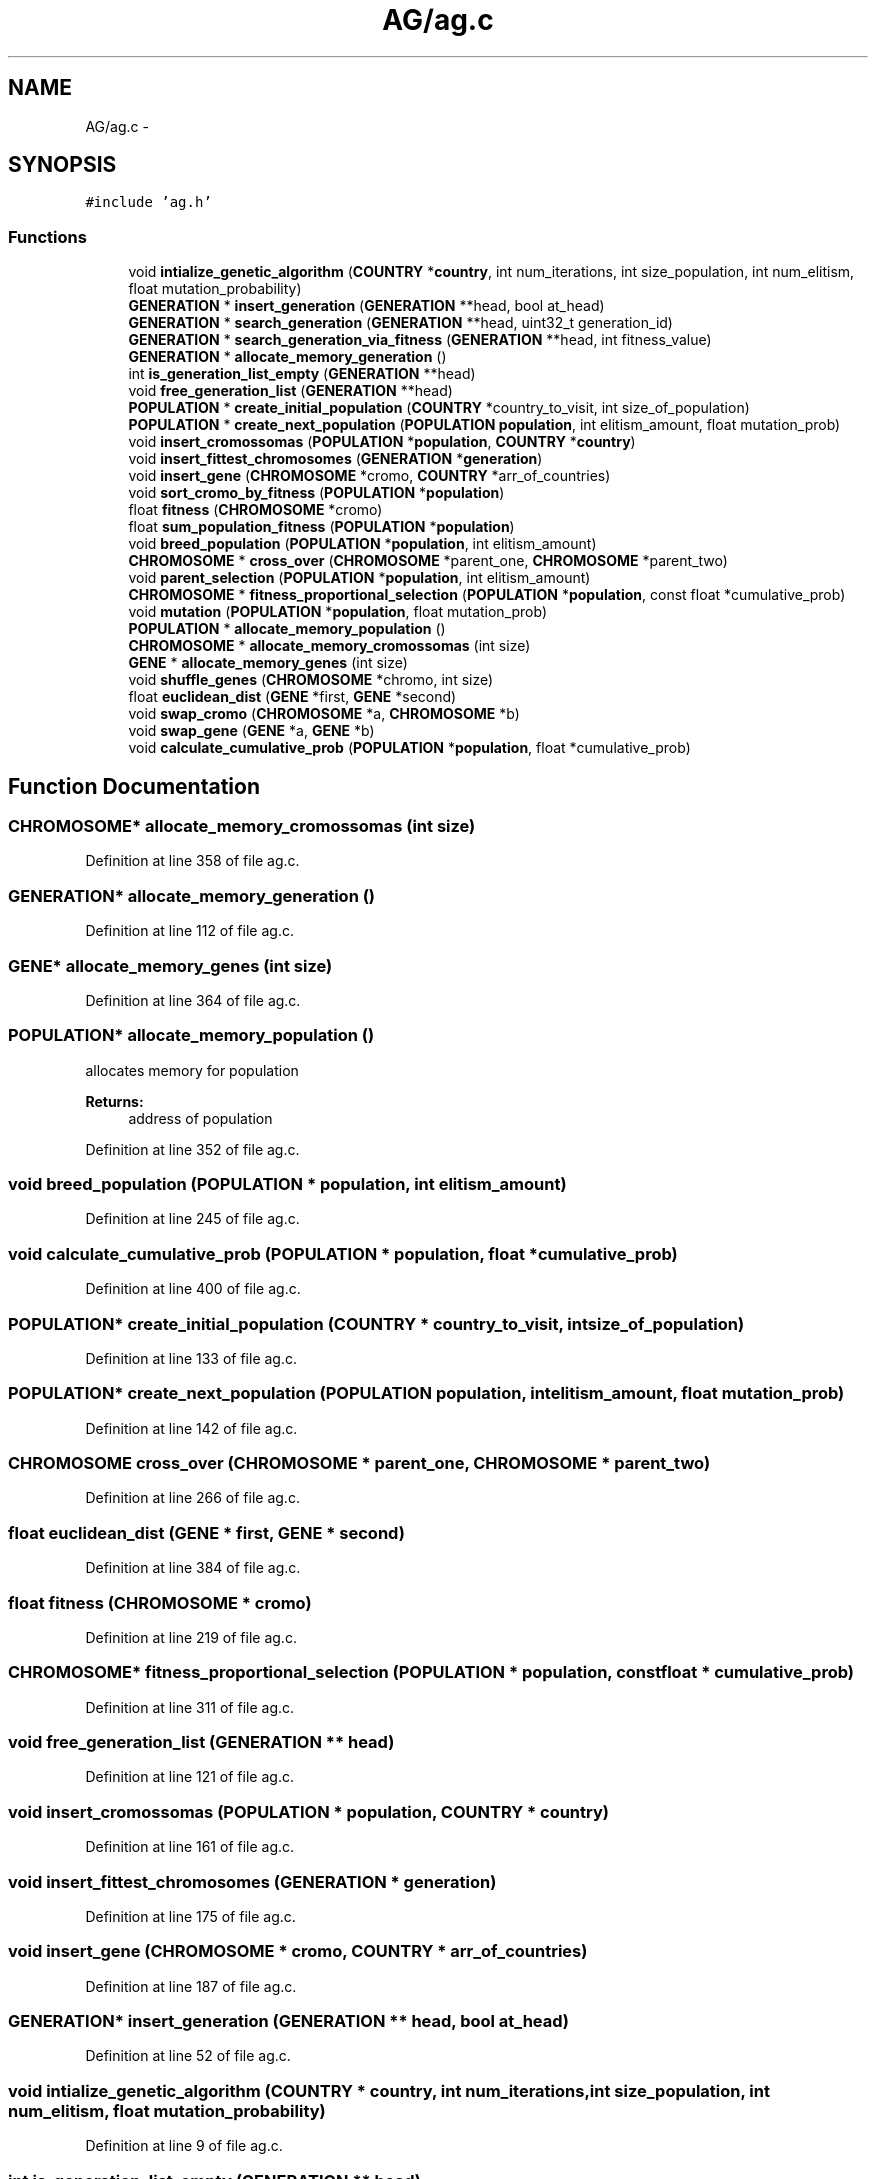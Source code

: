 .TH "AG/ag.c" 3 "Mon Jan 10 2022" "TSP" \" -*- nroff -*-
.ad l
.nh
.SH NAME
AG/ag.c \- 
.SH SYNOPSIS
.br
.PP
\fC#include 'ag\&.h'\fP
.br

.SS "Functions"

.in +1c
.ti -1c
.RI "void \fBintialize_genetic_algorithm\fP (\fBCOUNTRY\fP *\fBcountry\fP, int num_iterations, int size_population, int num_elitism, float mutation_probability)"
.br
.ti -1c
.RI "\fBGENERATION\fP * \fBinsert_generation\fP (\fBGENERATION\fP **head, bool at_head)"
.br
.ti -1c
.RI "\fBGENERATION\fP * \fBsearch_generation\fP (\fBGENERATION\fP **head, uint32_t generation_id)"
.br
.ti -1c
.RI "\fBGENERATION\fP * \fBsearch_generation_via_fitness\fP (\fBGENERATION\fP **head, int fitness_value)"
.br
.ti -1c
.RI "\fBGENERATION\fP * \fBallocate_memory_generation\fP ()"
.br
.ti -1c
.RI "int \fBis_generation_list_empty\fP (\fBGENERATION\fP **head)"
.br
.ti -1c
.RI "void \fBfree_generation_list\fP (\fBGENERATION\fP **head)"
.br
.ti -1c
.RI "\fBPOPULATION\fP * \fBcreate_initial_population\fP (\fBCOUNTRY\fP *country_to_visit, int size_of_population)"
.br
.ti -1c
.RI "\fBPOPULATION\fP * \fBcreate_next_population\fP (\fBPOPULATION\fP \fBpopulation\fP, int elitism_amount, float mutation_prob)"
.br
.ti -1c
.RI "void \fBinsert_cromossomas\fP (\fBPOPULATION\fP *\fBpopulation\fP, \fBCOUNTRY\fP *\fBcountry\fP)"
.br
.ti -1c
.RI "void \fBinsert_fittest_chromosomes\fP (\fBGENERATION\fP *\fBgeneration\fP)"
.br
.ti -1c
.RI "void \fBinsert_gene\fP (\fBCHROMOSOME\fP *cromo, \fBCOUNTRY\fP *arr_of_countries)"
.br
.ti -1c
.RI "void \fBsort_cromo_by_fitness\fP (\fBPOPULATION\fP *\fBpopulation\fP)"
.br
.ti -1c
.RI "float \fBfitness\fP (\fBCHROMOSOME\fP *cromo)"
.br
.ti -1c
.RI "float \fBsum_population_fitness\fP (\fBPOPULATION\fP *\fBpopulation\fP)"
.br
.ti -1c
.RI "void \fBbreed_population\fP (\fBPOPULATION\fP *\fBpopulation\fP, int elitism_amount)"
.br
.ti -1c
.RI "\fBCHROMOSOME\fP * \fBcross_over\fP (\fBCHROMOSOME\fP *parent_one, \fBCHROMOSOME\fP *parent_two)"
.br
.ti -1c
.RI "void \fBparent_selection\fP (\fBPOPULATION\fP *\fBpopulation\fP, int elitism_amount)"
.br
.ti -1c
.RI "\fBCHROMOSOME\fP * \fBfitness_proportional_selection\fP (\fBPOPULATION\fP *\fBpopulation\fP, const float *cumulative_prob)"
.br
.ti -1c
.RI "void \fBmutation\fP (\fBPOPULATION\fP *\fBpopulation\fP, float mutation_prob)"
.br
.ti -1c
.RI "\fBPOPULATION\fP * \fBallocate_memory_population\fP ()"
.br
.ti -1c
.RI "\fBCHROMOSOME\fP * \fBallocate_memory_cromossomas\fP (int size)"
.br
.ti -1c
.RI "\fBGENE\fP * \fBallocate_memory_genes\fP (int size)"
.br
.ti -1c
.RI "void \fBshuffle_genes\fP (\fBCHROMOSOME\fP *chromo, int size)"
.br
.ti -1c
.RI "float \fBeuclidean_dist\fP (\fBGENE\fP *first, \fBGENE\fP *second)"
.br
.ti -1c
.RI "void \fBswap_cromo\fP (\fBCHROMOSOME\fP *a, \fBCHROMOSOME\fP *b)"
.br
.ti -1c
.RI "void \fBswap_gene\fP (\fBGENE\fP *a, \fBGENE\fP *b)"
.br
.ti -1c
.RI "void \fBcalculate_cumulative_prob\fP (\fBPOPULATION\fP *\fBpopulation\fP, float *cumulative_prob)"
.br
.in -1c
.SH "Function Documentation"
.PP 
.SS "\fBCHROMOSOME\fP* allocate_memory_cromossomas (int size)"

.PP
Definition at line 358 of file ag\&.c\&.
.SS "\fBGENERATION\fP* allocate_memory_generation ()"

.PP
Definition at line 112 of file ag\&.c\&.
.SS "\fBGENE\fP* allocate_memory_genes (int size)"

.PP
Definition at line 364 of file ag\&.c\&.
.SS "\fBPOPULATION\fP* allocate_memory_population ()"
allocates memory for population 
.PP
\fBReturns:\fP
.RS 4
address of population 
.RE
.PP

.PP
Definition at line 352 of file ag\&.c\&.
.SS "void breed_population (\fBPOPULATION\fP * population, int elitism_amount)"

.PP
Definition at line 245 of file ag\&.c\&.
.SS "void calculate_cumulative_prob (\fBPOPULATION\fP * population, float * cumulative_prob)"

.PP
Definition at line 400 of file ag\&.c\&.
.SS "\fBPOPULATION\fP* create_initial_population (\fBCOUNTRY\fP * country_to_visit, int size_of_population)"

.PP
Definition at line 133 of file ag\&.c\&.
.SS "\fBPOPULATION\fP* create_next_population (\fBPOPULATION\fP population, int elitism_amount, float mutation_prob)"

.PP
Definition at line 142 of file ag\&.c\&.
.SS "\fBCHROMOSOME\fP cross_over (\fBCHROMOSOME\fP * parent_one, \fBCHROMOSOME\fP * parent_two)"

.PP
Definition at line 266 of file ag\&.c\&.
.SS "float euclidean_dist (\fBGENE\fP * first, \fBGENE\fP * second)"

.PP
Definition at line 384 of file ag\&.c\&.
.SS "float fitness (\fBCHROMOSOME\fP * cromo)"

.PP
Definition at line 219 of file ag\&.c\&.
.SS "\fBCHROMOSOME\fP* fitness_proportional_selection (\fBPOPULATION\fP * population, const float * cumulative_prob)"

.PP
Definition at line 311 of file ag\&.c\&.
.SS "void free_generation_list (\fBGENERATION\fP ** head)"

.PP
Definition at line 121 of file ag\&.c\&.
.SS "void insert_cromossomas (\fBPOPULATION\fP * population, \fBCOUNTRY\fP * country)"

.PP
Definition at line 161 of file ag\&.c\&.
.SS "void insert_fittest_chromosomes (\fBGENERATION\fP * generation)"

.PP
Definition at line 175 of file ag\&.c\&.
.SS "void insert_gene (\fBCHROMOSOME\fP * cromo, \fBCOUNTRY\fP * arr_of_countries)"

.PP
Definition at line 187 of file ag\&.c\&.
.SS "\fBGENERATION\fP* insert_generation (\fBGENERATION\fP ** head, bool at_head)"

.PP
Definition at line 52 of file ag\&.c\&.
.SS "void intialize_genetic_algorithm (\fBCOUNTRY\fP * country, int num_iterations, int size_population, int num_elitism, float mutation_probability)"

.PP
Definition at line 9 of file ag\&.c\&.
.SS "int is_generation_list_empty (\fBGENERATION\fP ** head)"

.PP
Definition at line 117 of file ag\&.c\&.
.SS "void mutation (\fBPOPULATION\fP * population, float mutation_prob)"

.PP
Definition at line 326 of file ag\&.c\&.
.SS "void parent_selection (\fBPOPULATION\fP * population, int elitism_amount)"

.PP
Definition at line 297 of file ag\&.c\&.
.SS "\fBGENERATION\fP* search_generation (\fBGENERATION\fP ** head, uint32_t generation_id)"

.PP
Definition at line 76 of file ag\&.c\&.
.SS "\fBGENERATION\fP* search_generation_via_fitness (\fBGENERATION\fP ** head, int fitness_value)"

.PP
Definition at line 96 of file ag\&.c\&.
.SS "void shuffle_genes (\fBCHROMOSOME\fP * chromo, int size)"

.PP
Definition at line 372 of file ag\&.c\&.
.SS "void sort_cromo_by_fitness (\fBPOPULATION\fP * population)"

.PP
Definition at line 202 of file ag\&.c\&.
.SS "float sum_population_fitness (\fBPOPULATION\fP * population)"

.PP
Definition at line 233 of file ag\&.c\&.
.SS "void swap_cromo (\fBCHROMOSOME\fP * a, \fBCHROMOSOME\fP * b)"

.PP
Definition at line 388 of file ag\&.c\&.
.SS "void swap_gene (\fBGENE\fP * a, \fBGENE\fP * b)"

.PP
Definition at line 394 of file ag\&.c\&.
.SH "Author"
.PP 
Generated automatically by Doxygen for TSP from the source code\&.
